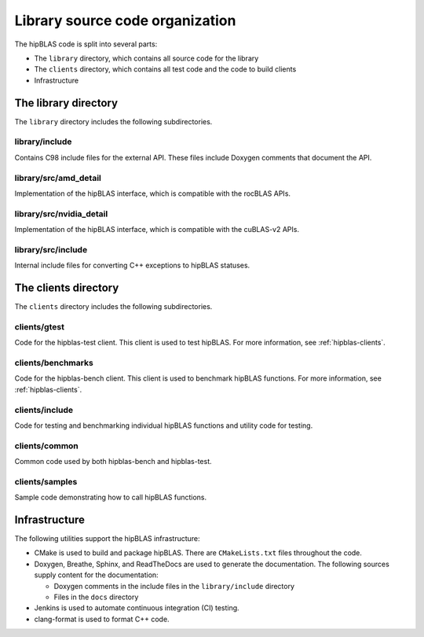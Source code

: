 .. meta::
  :description: Documentation of the hipBLAS library source code organization
  :keywords: hipBLAS, rocBLAS, BLAS, ROCm, API, Linear Algebra, documentation, library, organization

.. _hipblas-orga:

**********************************
Library source code organization
**********************************

The hipBLAS code is split into several parts:

* The ``library`` directory, which contains all source code for the library
* The ``clients`` directory, which contains all test code and the code to build clients
* Infrastructure

The library directory
--------------------------

The ``library`` directory includes the following subdirectories.

library/include
^^^^^^^^^^^^^^^^^

Contains C98 include files for the external API. These files include Doxygen
comments that document the API.

library/src/amd_detail
^^^^^^^^^^^^^^^^^^^^^^^^^

Implementation of the hipBLAS interface, which is compatible with the rocBLAS APIs.

library/src/nvidia_detail
^^^^^^^^^^^^^^^^^^^^^^^^^

Implementation of the hipBLAS interface, which is compatible with the cuBLAS-v2 APIs.

library/src/include
^^^^^^^^^^^^^^^^^^^^^^^^^

Internal include files for converting C++ exceptions to hipBLAS statuses.

The clients directory
-----------------------

The ``clients`` directory includes the following subdirectories.

clients/gtest
^^^^^^^^^^^^^^^^^^^^^^^^^

Code for the hipblas-test client. This client is used to test hipBLAS. For
more information, see :ref:`hipblas-clients`. 

clients/benchmarks
^^^^^^^^^^^^^^^^^^^^^^^^^

Code for the hipblas-bench client. This client is used to benchmark hipBLAS functions.
For more information, see :ref:`hipblas-clients`. 

clients/include
^^^^^^^^^^^^^^^^^^^^^^^^^

Code for testing and benchmarking individual hipBLAS functions and utility code for testing.

clients/common
^^^^^^^^^^^^^^^^^^^^^^^^^

Common code used by both hipblas-bench and hipblas-test.

clients/samples
^^^^^^^^^^^^^^^^^^^^^^^^^

Sample code demonstrating how to call hipBLAS functions.

Infrastructure
--------------

The following utilities support the hipBLAS infrastructure:

*  CMake is used to build and package hipBLAS. There are ``CMakeLists.txt`` files throughout the code.
*  Doxygen, Breathe, Sphinx, and ReadTheDocs are used to generate the documentation. The following sources supply
   content for the documentation:

   *  Doxygen comments in the include files in the ``library/include`` directory 
   *  Files in the ``docs`` directory

*  Jenkins is used to automate continuous integration (CI) testing.
*  clang-format is used to format C++ code.
